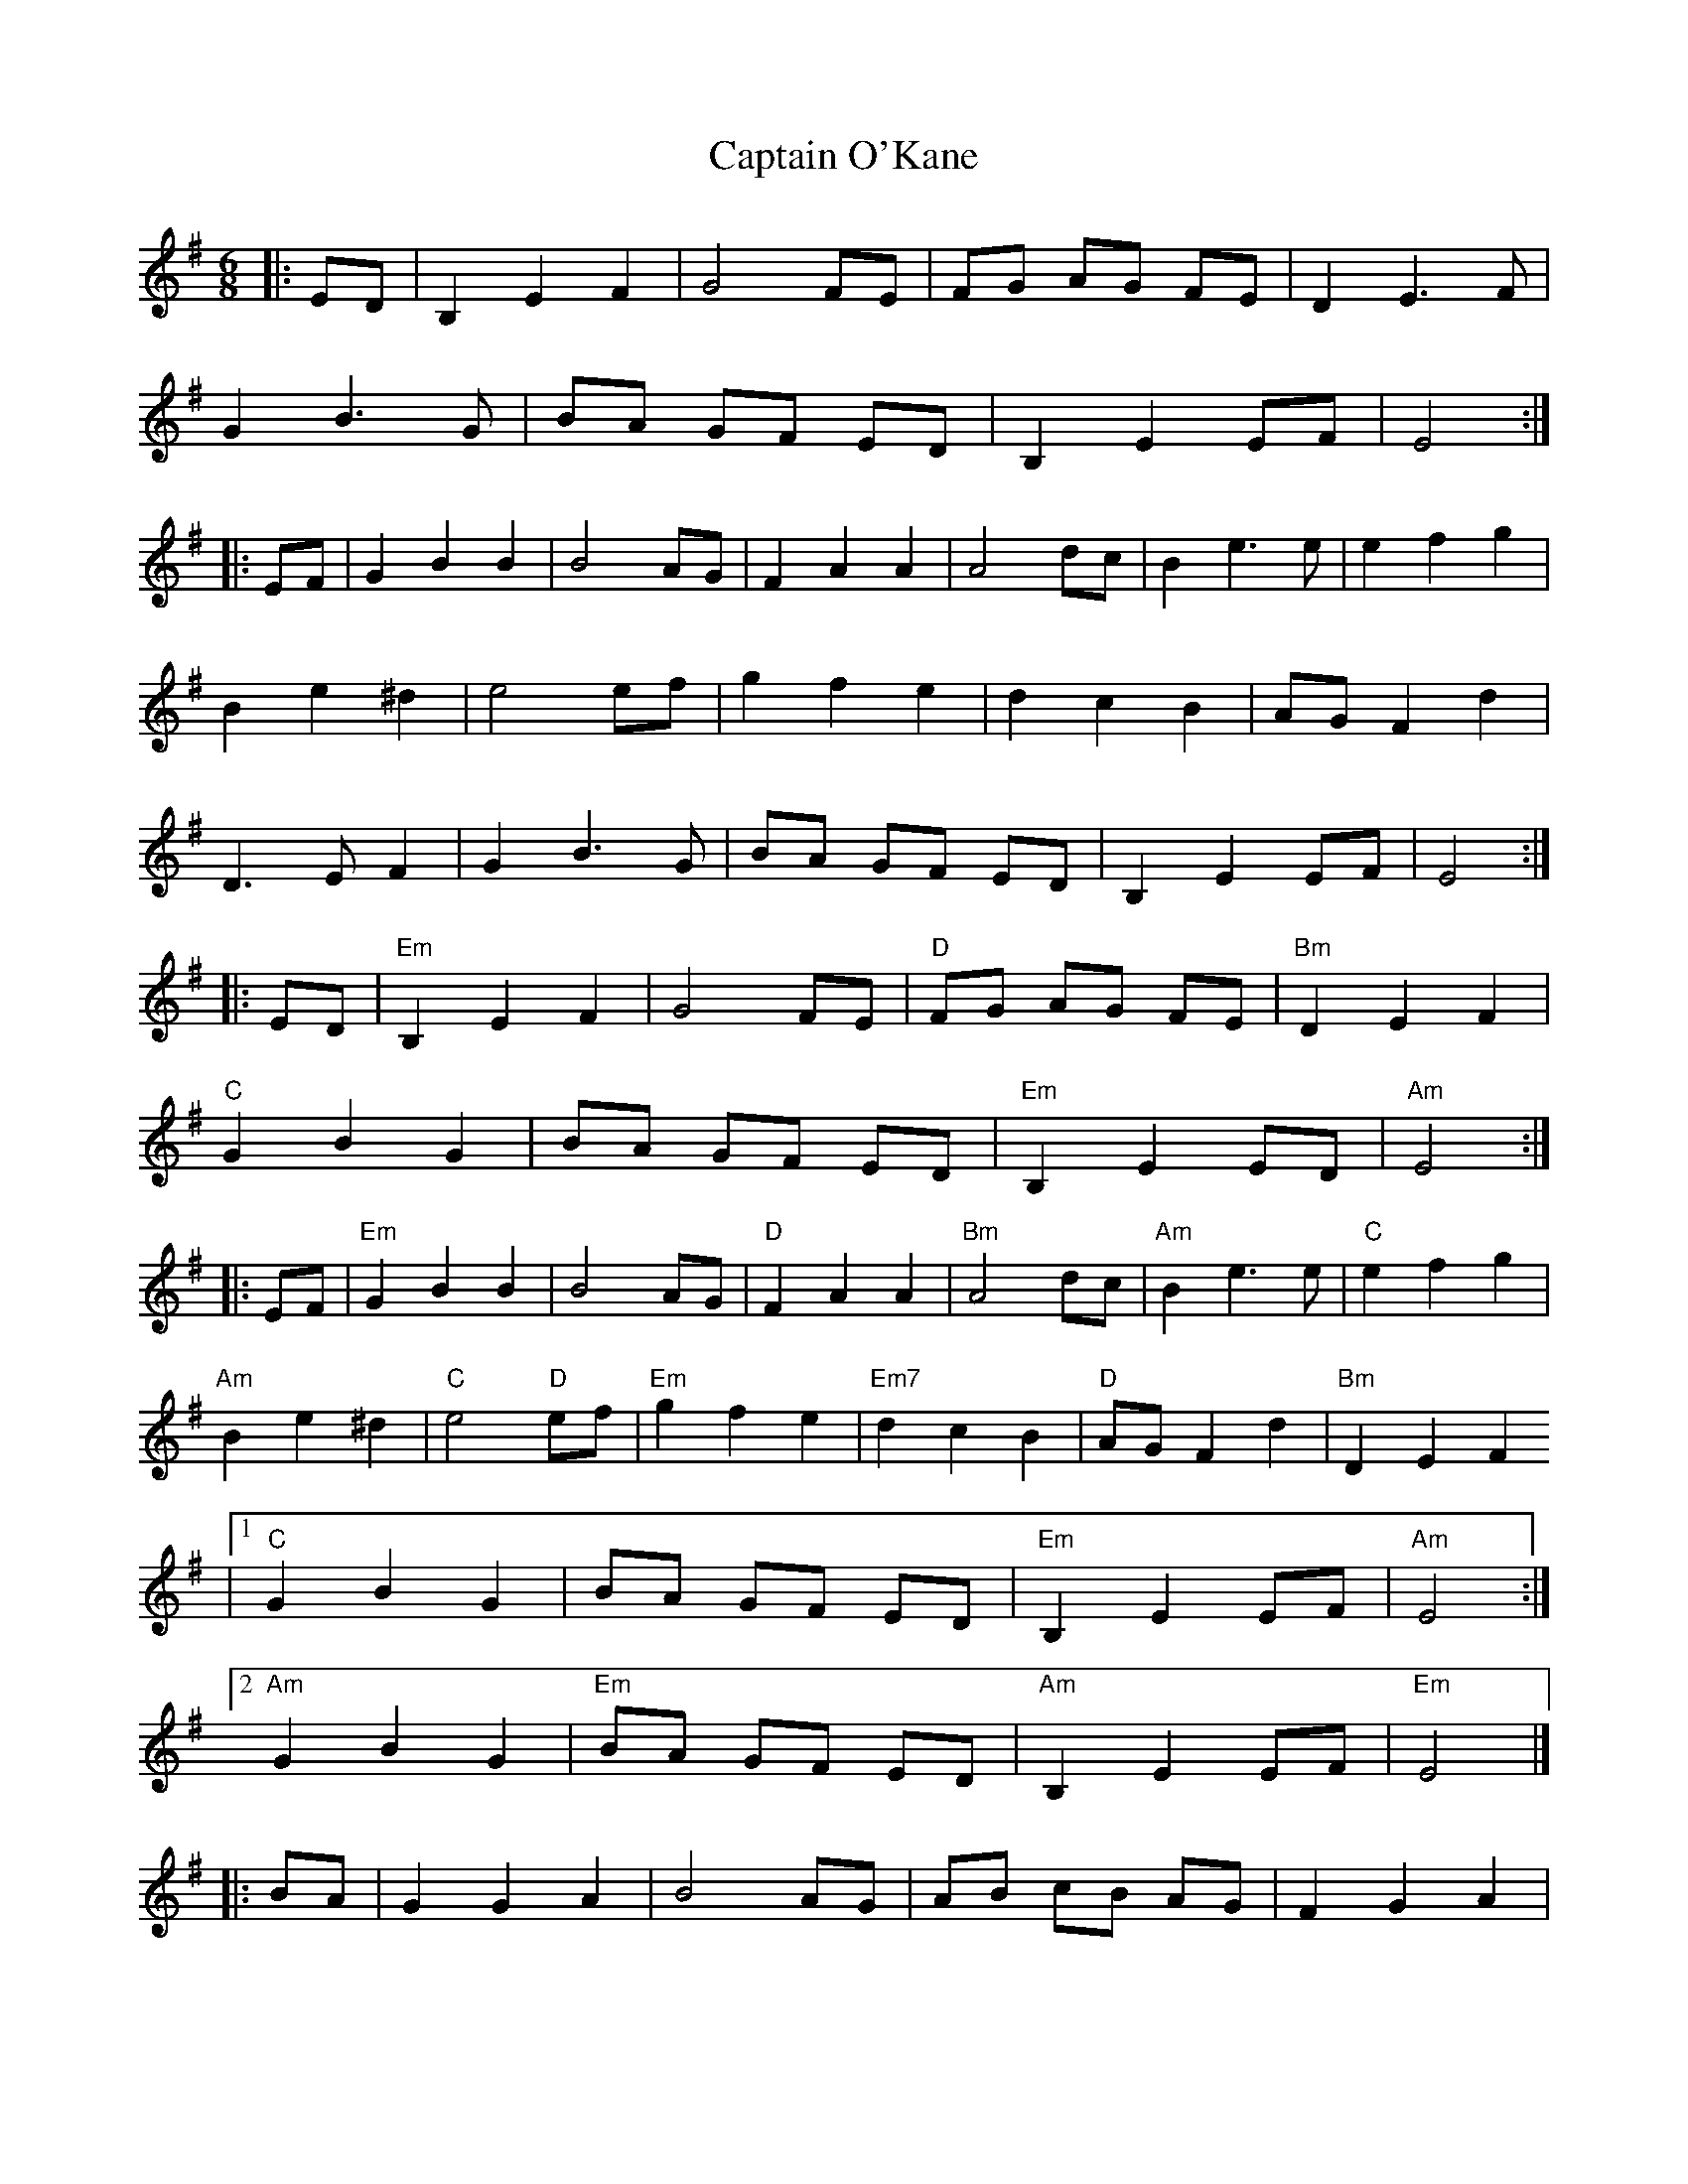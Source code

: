 X: 5
T: Captain O'Kane
Z: fiddlerdan
S: https://thesession.org/tunes/858#setting14027
R: jig
M: 6/8
L: 1/8
K: Emin
|:ED|B,2E2F2|G4FE|FG AG FE|D2E3F|G2B3G|BA GF ED|B,2E2EF|E4:||:EF|G2B2B2|B4AG|F2A2A2|A4dc|B2e3e|e2f2g2|B2e2^d2|e4ef|g2f2e2|d2c2B2|AGF2d2|D3EF2|G2B3G|BA GF ED|B,2E2EF|E4:||:ED|"Em"B,2E2F2|G4FE|"D"FG AG FE|"Bm"D2E2F2|"C"G2B2G2|BA GF ED|"Em"B,2E2ED|"Am"E4:||:EF|"Em"G2B2B2|B4AG|"D"F2A2A2|"Bm"A4dc|"Am"B2e3e|"C"e2f2g2|"Am"B2e2^d2|"C"e4 "D"ef|"Em"g2f2e2|"Em7"d2c2B2|"D"AGF2d2|"Bm"D2E2F2|1"C"G2B2G2|BA GF ED|"Em"B,2E2EF|"Am"E4:|2"Am"G2B2G2|"Em"BA GF ED|"Am"B,2E2EF|"Em"E4|]|:BA|G2G2A2|B4AG|AB cB AG|F2G2A2|B2d2B2|dc BA GF|G2B2A2|B4:||:BA|G2d2d2|d4cB|A2d3e|f4d2|e2g3f|g2a2b2|e2g2f2|g4 ga|b2a2g2|g2e2d2|AGF2d2|F2G2A2|1B2d2B2|dc BA GF|G2B2A2|B4:|2B2d2B2|dc BA GF|G2B2A2|B4|]
